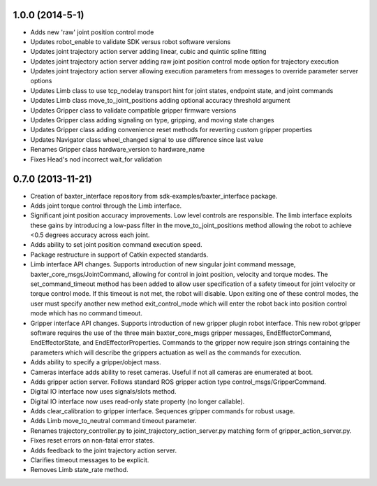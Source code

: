1.0.0 (2014-5-1)
---------------------------------
- Adds new 'raw' joint position control mode
- Updates robot_enable to validate SDK versus robot software versions
- Updates joint trajectory action server adding linear, cubic and quintic spline fitting
- Updates joint trajectory action server adding raw joint position control mode option for trajectory execution
- Updates joint trajectory action server allowing execution parameters from messages to override parameter server options
- Updates Limb class to use tcp_nodelay transport hint for joint states, endpoint state, and joint commands
- Updates Limb class move_to_joint_positions adding optional accuracy threshold argument
- Updates Gripper class to validate compatible gripper firmware versions
- Updates Gripper class adding signaling on type, gripping, and moving state changes
- Updates Gripper class adding convenience reset methods for reverting custom gripper properties
- Updates Navigator class wheel_changed signal to use difference since last value
- Renames Gripper class hardware_version to hardware_name
- Fixes Head's nod incorrect wait_for validation

0.7.0 (2013-11-21)
---------------------------------
- Creation of baxter_interface repository from sdk-examples/baxter_interface package.
- Adds joint torque control through the Limb interface.
- Significant joint position accuracy improvements. Low level controls are responsible. The limb interface exploits these gains by introducing a low-pass filter in the move_to_joint_positions method allowing the robot to achieve <0.5 degrees accuracy across each joint.
- Adds ability to set joint position command execution speed.
- Package restructure in support of Catkin expected standards.
- Limb interface API changes. Supports introduction of new singular joint command message, baxter_core_msgs/JointCommand, allowing for control in joint position, velocity and torque modes. The set_command_timeout method has been added to allow user specification of a safety timeout for joint velocity or torque control mode. If this timeout is not met, the robot will disable. Upon exiting one of these control modes, the user must specify another new method exit_control_mode which will enter the robot back into position control mode which has no command timeout.
- Gripper interface API changes. Supports introduction of new gripper plugin robot interface. This new robot gripper software requires the use of the three main baxter_core_msgs gripper messages, EndEffectorCommand, EndEffectorState, and EndEffectorProperties. Commands to the gripper now require json strings containing the parameters which will describe the grippers actuation as well as the commands for execution.
- Adds ability to specify a gripper/object mass.
- Cameras interface adds ability to reset cameras. Useful if not all cameras are enumerated at boot.
- Adds gripper action server. Follows standard ROS gripper action type control_msgs/GripperCommand.
- Digital IO interface now uses signals/slots method.
- Digital IO interface now uses read-only state property (no longer callable).
- Adds clear_calibration to gripper interface. Sequences gripper commands for robust usage.
- Adds Limb move_to_neutral command timeout parameter.
- Renames trajectory_controller.py to joint_trajectory_action_server.py matching form of gripper_action_server.py.
- Fixes reset errors on non-fatal error states.
- Adds feedback to the joint trajectory action server.
- Clarifies timeout messages to be explicit.
- Removes Limb state_rate method.

